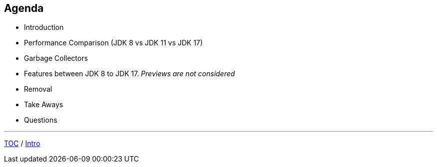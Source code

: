== Agenda

* Introduction
* Performance Comparison (JDK 8 vs JDK 11 vs JDK 17)
* Garbage Collectors
* Features between JDK 8 to JDK 17. _Previews are not considered_
* Removal
* Take Aways
* Questions

---

link:./00_toc.adoc[TOC] /
link:./01_intro.adoc[Intro]
